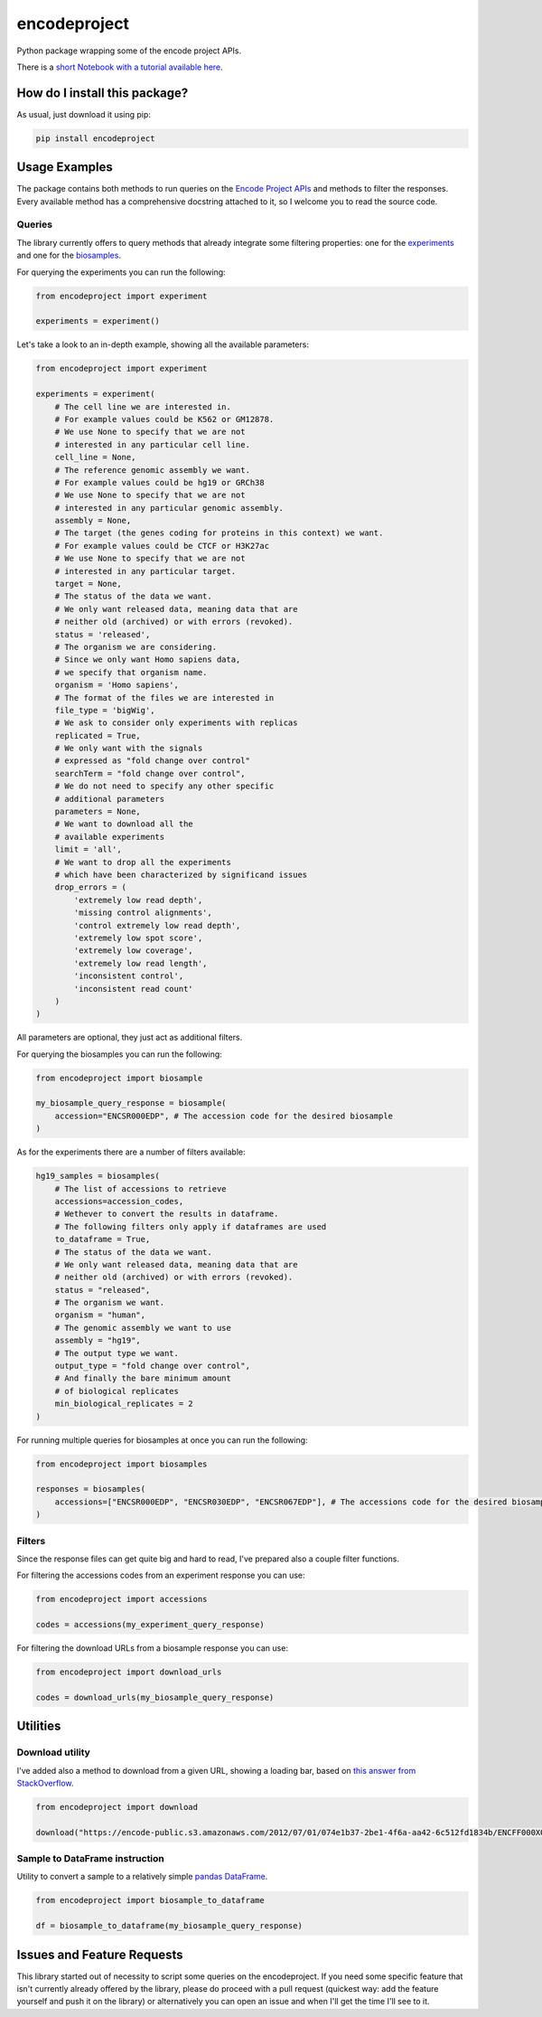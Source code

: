 encodeproject
=========================================================================================
|pip| |downloads|

Python package wrapping some of the encode project APIs.

There is a `short Notebook with a tutorial available here <https://github.com/LucaCappelletti94/bioinformatics_practice/blob/master/Notebooks/Retrieving%20data%20from%20ENCODE%20-%20Practical%20example.ipynb>`_.

How do I install this package?
----------------------------------------------
As usual, just download it using pip:

.. code:: shell

    pip install encodeproject

Usage Examples
-----------------------------------------------
The package contains both methods to run queries on the `Encode Project APIs <https://www.encodeproject.org/help/rest-api/>`_ and
methods to filter the responses. Every available method has a comprehensive docstring attached to it, so I welcome you to
read the source code. 

Queries
~~~~~~~~~~~~~~~~~~~~~~~~~~~~~~~~~~~~~~~~~~~~~~~~
The library currently offers to query methods that already integrate some filtering properties:
one for the `experiments <https://www.encodeproject.org/experiments/>`_
and one for the `biosamples <https://www.encodeproject.org/biosamples/>`_.

For querying the experiments you can run the following:

.. code:: python

    from encodeproject import experiment

    experiments = experiment()

Let's take a look to an in-depth example, showing all the available parameters:

.. code:: python

    from encodeproject import experiment

    experiments = experiment(
        # The cell line we are interested in.
        # For example values could be K562 or GM12878.
        # We use None to specify that we are not
        # interested in any particular cell line.
        cell_line = None,
        # The reference genomic assembly we want.
        # For example values could be hg19 or GRCh38
        # We use None to specify that we are not
        # interested in any particular genomic assembly.
        assembly = None,
        # The target (the genes coding for proteins in this context) we want.
        # For example values could be CTCF or H3K27ac
        # We use None to specify that we are not
        # interested in any particular target.
        target = None,
        # The status of the data we want.
        # We only want released data, meaning data that are
        # neither old (archived) or with errors (revoked).
        status = 'released',
        # The organism we are considering.
        # Since we only want Homo sapiens data,
        # we specify that organism name.
        organism = 'Homo sapiens',
        # The format of the files we are interested in
        file_type = 'bigWig',
        # We ask to consider only experiments with replicas
        replicated = True,
        # We only want with the signals
        # expressed as "fold change over control"
        searchTerm = "fold change over control",
        # We do not need to specify any other specific
        # additional parameters
        parameters = None,
        # We want to download all the
        # available experiments
        limit = 'all',
        # We want to drop all the experiments
        # which have been characterized by significand issues
        drop_errors = (
            'extremely low read depth',
            'missing control alignments',
            'control extremely low read depth',
            'extremely low spot score',
            'extremely low coverage',
            'extremely low read length',
            'inconsistent control',
            'inconsistent read count'
        )
    )

All parameters are optional, they just act as additional filters.

For querying the biosamples you can run the following:

.. code:: python

    from encodeproject import biosample

    my_biosample_query_response = biosample(
        accession="ENCSR000EDP", # The accession code for the desired biosample
    )

As for the experiments there are a number of filters available:

.. code:: python

    hg19_samples = biosamples(
        # The list of accessions to retrieve
        accessions=accession_codes,
        # Wethever to convert the results in dataframe.
        # The following filters only apply if dataframes are used
        to_dataframe = True,
        # The status of the data we want.
        # We only want released data, meaning data that are
        # neither old (archived) or with errors (revoked).
        status = "released",
        # The organism we want.
        organism = "human",
        # The genomic assembly we want to use
        assembly = "hg19",
        # The output type we want.
        output_type = "fold change over control",
        # And finally the bare minimum amount
        # of biological replicates
        min_biological_replicates = 2
    )


For running multiple queries for biosamples at once you can run the following:

.. code:: python

    from encodeproject import biosamples

    responses = biosamples(
        accessions=["ENCSR000EDP", "ENCSR030EDP", "ENCSR067EDP"], # The accessions code for the desired biosamples
    )

Filters
~~~~~~~~~~~~~~~~~~~~~~~~~~~~~~~~~~~~~~~~~
Since the response files can get quite big and hard to read, I've prepared also a couple filter functions.

For filtering the accessions codes from an experiment response you can use:

.. code:: python

    from encodeproject import accessions

    codes = accessions(my_experiment_query_response)


For filtering the download URLs from a biosample response you can use:

.. code:: python

    from encodeproject import download_urls

    codes = download_urls(my_biosample_query_response)


Utilities
-----------------------------------------

Download utility
~~~~~~~~~~~~~~~~~~~~~~~~~~~~~~~~~
I've added also a method to download from a given URL, showing a loading bar, based on `this answer from StackOverflow <https://stackoverflow.com/questions/37573483/progress-bar-while-download-file-over-http-with-requests/37573701#37573701>`_.

.. code:: python

    from encodeproject import download

    download("https://encode-public.s3.amazonaws.com/2012/07/01/074e1b37-2be1-4f6a-aa42-6c512fd1834b/ENCFF000XOW.bigWig")


Sample to DataFrame instruction
~~~~~~~~~~~~~~~~~~~~~~~~~~~~~~~~~
Utility to convert a sample to a relatively simple `pandas DataFrame <https://pandas.pydata.org/pandas-docs/stable/reference/api/pandas.DataFrame.html>`_.

.. code:: python

    from encodeproject import biosample_to_dataframe

    df = biosample_to_dataframe(my_biosample_query_response)


Issues and Feature Requests
-----------------------------------------
This library started out of necessity to script some queries on the encodeproject. If you need some specific feature
that isn't currently already offered by the library, please do proceed with a pull request (quickest way: add the feature yourself
and push it on the library) or alternatively you can open an issue and when I'll get the time I'll see to it.

.. |pip| image:: https://badge.fury.io/py/encodeproject.svg
    :target: https://badge.fury.io/py/encodeproject
    :alt: Pypi project

.. |downloads| image:: https://pepy.tech/badge/encodeproject
    :target: https://pepy.tech/badge/encodeproject
    :alt: Pypi total project downloads 